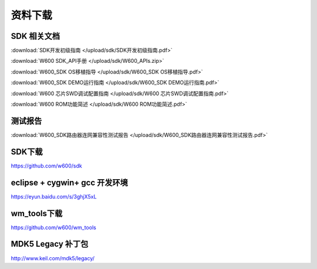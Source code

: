 资料下载
======================

SDK 相关文档
------------------
:download:`SDK开发初级指南 </upload/sdk/SDK开发初级指南.pdf>` 

:download:`W600 SDK_API手册 </upload/sdk/W600_APIs.zip>` 

:download:`W600_SDK OS移植指导 </upload/sdk/W600_SDK OS移植指导.pdf>` 

:download:`W600_SDK DEMO运行指南 </upload/sdk/W600_SDK DEMO运行指南.pdf>` 

:download:`W600 芯片SWD调试配置指南 </upload/sdk/W600 芯片SWD调试配置指南.pdf>` 

:download:`W600 ROM功能简述 </upload/sdk/W600 ROM功能简述.pdf>` 


测试报告
------------------
:download:`W600_SDK路由器连网兼容性测试报告 </upload/sdk/W600_SDK路由器连网兼容性测试报告.pdf>` 

SDK下载
------------------
https://github.com/w600/sdk

eclipse + cygwin+ gcc 开发环境
----------------------------------
https://eyun.baidu.com/s/3ghjX5xL

wm_tools下载
------------------
https://github.com/w600/wm_tools

MDK5 Legacy 补丁包
--------------------------
http://www.keil.com/mdk5/legacy/







